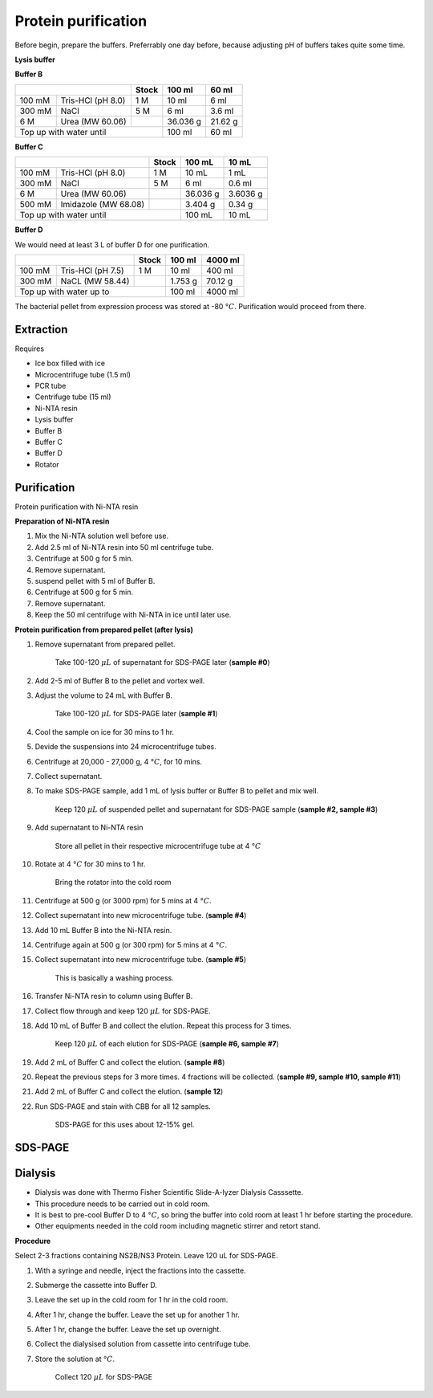 Protein purification
====================

..
    This doc needs to be restructured

Before begin, prepare the buffers. Preferrably one day before, because adjusting pH of buffers takes quite some time.  


**Lysis buffer**


**Buffer B**

+-----------------------------+-------+----------+---------+
|                             | Stock | 100 ml   | 60 ml   |     
+=========+===================+=======+==========+=========+
| 100 mM  | Tris-HCl (pH 8.0) | 1 M   | 10 ml    | 6 ml    |
+---------+-------------------+-------+----------+---------+
| 300 mM  | NaCl              | 5 M   | 6 ml     | 3.6 ml  |
+---------+-------------------+-------+----------+---------+
| 6 M     | Urea (MW 60.06)   |       | 36.036 g | 21.62 g |
+---------+-------------------+-------+----------+---------+
| Top up with water until             | 100 ml   | 60 ml   |
+-------------------------------------+----------+---------+

**Buffer C**

+-------------------------------+-------+------------+----------+
|                               | Stock | 100 mL     | 10 mL    |
+========+======================+=======+============+==========+
| 100 mM | Tris-HCl (pH 8.0)    | 1 M   | 10 mL      | 1 mL     |
+--------+----------------------+-------+------------+----------+
| 300 mM | NaCl                 | 5 M   | 6 ml       | 0.6 ml   |
+--------+----------------------+-------+------------+----------+
| 6 M    | Urea (MW 60.06)      |       | 36.036 g   | 3.6036 g |
+--------+----------------------+-------+------------+----------+
| 500 mM | Imidazole (MW 68.08) |       | 3.404 g    | 0.34 g   |      
+--------+----------------------+-------+------------+----------+
| Top up with water until               | 100 mL     | 10 mL    |  
+---------------------------------------+------------+----------+

**Buffer D** 

We would need at least 3 L of buffer D for one purification. 

+------------------------------+-------+----------+----------+
|                              | Stock | 100 ml   | 4000 ml  |
+==========+===================+=======+==========+==========+
| 100 mM   | Tris-HCl (pH 7.5) | 1 M   | 10 ml    | 400 ml   |
+----------+-------------------+-------+----------+----------+
| 300 mM   | NaCL (MW 58.44)   |       | 1.753 g  | 70.12 g  |
+----------+-------------------+-------+----------+----------+
| Top up with water up to              | 100 ml   | 4000 ml  |     
+--------------------------------------+----------+----------+

The bacterial pellet from expression process was stored at -80 :math:`\textdegree C`. Purification would proceed from there.  

Extraction
----------

Requires

* Ice box filled with ice
* Microcentrifuge tube (1.5 ml)
* PCR tube
* Centrifuge tube (15 ml)
* Ni-NTA resin 
* Lysis buffer
* Buffer B
* Buffer C
* Buffer D 
* Rotator

Purification
------------
Protein purification with Ni-NTA resin

**Preparation of Ni-NTA resin**

#. Mix the Ni-NTA solution well before use. 
#. Add 2.5 ml of Ni-NTA resin into 50 ml centrifuge tube. 
#. Centrifuge at 500 g for 5 min.
#. Remove supernatant.
#. suspend pellet with 5 ml of Buffer B. 
#. Centrifuge at 500 g for 5 min.
#. Remove supernatant. 
#. Keep the 50 ml centrifuge with Ni-NTA in ice until later use. 


**Protein purification from prepared pellet (after lysis)**

#. Remove supernatant from prepared pellet.

    Take 100-120 :math:`\mu L` of supernatant for SDS-PAGE later (**sample #0**)

#. Add 2-5 ml of Buffer B to the pellet and vortex well. 
#. Adjust the volume to 24 mL with Buffer B. 

    Take 100-120 :math:`\mu L` for SDS-PAGE later (**sample #1**)

#. Cool the sample on ice for 30 mins to 1 hr. 
#. Devide the suspensions into 24 microcentrifuge tubes.
#. Centrifuge at 20,000 - 27,000 g, 4 :math:`\textdegree C`, for 10 mins. 
#. Collect supernatant.
#. To make SDS-PAGE sample, add 1 mL of lysis buffer or Buffer B to pellet and mix well. 

    Keep 120 :math:`\mu L` of suspended pellet and supernatant for SDS-PAGE sample (**sample #2, sample #3**)

#. Add supernatant to Ni-NTA resin

    Store all pellet in their respective microcentrifuge tube at 4 :math:`\textdegree C`

#. Rotate at 4 :math:`\textdegree C` for 30 mins to 1 hr. 

    Bring the rotator into the cold room

#. Centrifuge at 500 g (or 3000 rpm) for 5 mins at 4 :math:`\textdegree C`. 
#. Collect supernatant into new microcentrifuge tube. (**sample #4**)
#. Add 10 mL Buffer B into the Ni-NTA resin. 
#. Centrifuge again at 500 g (or 300 rpm) for 5 mins at 4 :math:`\textdegree C`.
#. Collect supernatant into new microcentrifuge tube. (**sample #5**)

    This is basically a washing process. 

#. Transfer Ni-NTA resin to column using Buffer B. 
#. Collect flow through and keep 120 :math:`\mu L` for SDS-PAGE. 
#. Add 10 mL of Buffer B and collect the elution. Repeat this process for 3 times.   

    Keep 120 :math:`\mu L` of each elution for SDS-PAGE (**sample #6, sample #7**)

#. Add 2 mL of Buffer C and collect the elution. (**sample #8**)
#. Repeat the previous steps for 3 more times. 4 fractions will be collected. (**sample #9, sample #10, sample #11**)
#. Add 2 mL of Buffer C and collect the elution. (**sample 12**)
#. Run SDS-PAGE and stain with CBB for all 12 samples. 

    SDS-PAGE for this uses about 12-15% gel.


SDS-PAGE 
--------


Dialysis
--------
* Dialysis was done with Thermo Fisher Scientific Slide-A-lyzer Dialysis Casssette.
* This procedure needs to be carried out in cold room.
* It is best to pre-cool Buffer D to 4 :math:`\textdegree C`, so bring the buffer into cold room at least 1 hr before starting the procedure. 
* Other equipments needed in the cold room including magnetic stirrer and retort stand. 

**Procedure** 

Select 2-3 fractions containing NS2B/NS3 Protein. Leave 120 uL for SDS-PAGE. 

#. With a syringe and needle, inject the fractions into the cassette. 
#. Submerge the cassette into Buffer D. 
#. Leave the set up in the cold room for 1 hr in the cold room. 
#. After 1 hr, change the buffer. Leave the set up for another 1 hr. 
#. After 1 hr, change the buffer. Leave the set up overnight. 
#. Collect the dialysised solution from cassette into centrifuge tube. 
#. Store the solution at :math:`\textdegree C`. 

    Collect 120 :math:`\mu L` for SDS-PAGE 
